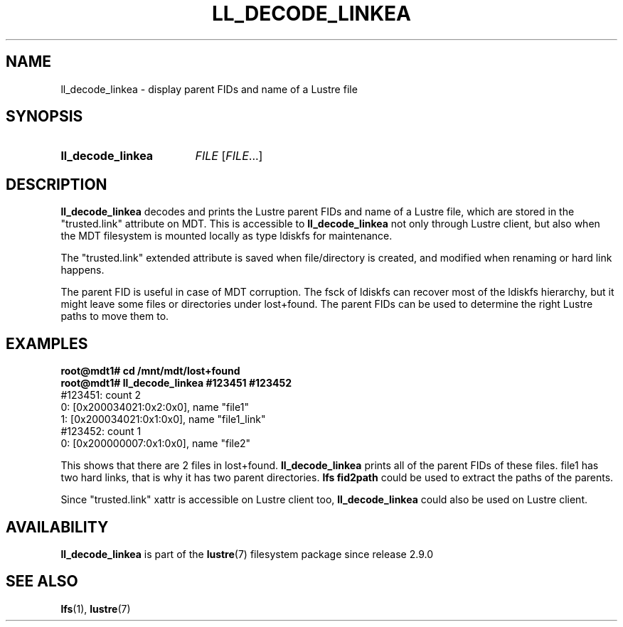 .TH LL_DECODE_LINKEA 8 2024-08-28 Lustre "Lustre Configuration Utilities"
.SH NAME
ll_decode_linkea \- display parent FIDs and name of a Lustre file
.SH SYNOPSIS
.SY ll_decode_linkea
.I FILE
.RI [ FILE ...]
.YS
.SH DESCRIPTION
.B ll_decode_linkea
decodes and prints the Lustre parent FIDs and name of a Lustre file, which
are stored in the "trusted.link" attribute on MDT. This is accessible to
.B ll_decode_linkea
not only through Lustre client, but also when the MDT filesystem is mounted
locally as type ldiskfs for maintenance.
.PP
The "trusted.link" extended attribute is saved when file/directory is created,
and modified when renaming or hard link happens.
.PP
The parent FID is useful in case of MDT corruption. The fsck of ldiskfs can
recover most of the ldiskfs hierarchy, but it might leave some files or
directories under lost+found. The parent FIDs can be used to determine the
right Lustre paths to move them to.
.SH EXAMPLES
.EX
.B root@mdt1# cd /mnt/mdt/lost+found
.B root@mdt1# ll_decode_linkea #123451 #123452
\&#123451: count 2
    0: [0x200034021:0x2:0x0], name "file1"
    1: [0x200034021:0x1:0x0], name "file1_link"
\&#123452: count 1
    0: [0x200000007:0x1:0x0], name "file2"
.EE
.PP
This shows that there are 2 files in lost+found.
.B ll_decode_linkea
prints all of the parent FIDs of these files.
file1 has two hard links, that is why it has two parent directories.
.B lfs fid2path
could be used to extract the paths of the parents.
.PP
Since "trusted.link" xattr is accessible on Lustre client too,
.B ll_decode_linkea
could also be used on Lustre client.
.SH AVAILABILITY
.B ll_decode_linkea
is part of the
.BR lustre (7)
filesystem package since release 2.9.0
.\" Added in commit v2_8_59_0-28-g11a138cb9d
.SH SEE ALSO
.BR lfs (1),
.BR lustre (7)
